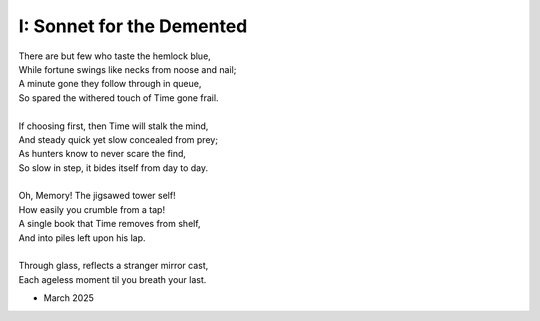 --------------------------
I: Sonnet for the Demented
--------------------------

| There are but few who taste the hemlock blue,
| While fortune swings like necks from noose and nail;
| A minute gone they follow through in queue,
| So spared the withered touch of Time gone frail.
|
| If choosing first, then Time will stalk the mind,
| And steady quick yet slow concealed from prey;
| As hunters know to never scare the find,
| So slow in step, it bides itself from day to day.
|
| Oh, Memory! The jigsawed tower self!
| How easily you crumble from a tap!
| A single book that Time removes from shelf,
| And into piles left upon his lap.
|
| Through glass, reflects a stranger mirror cast,
| Each ageless moment til you breath your last.

- March 2025
